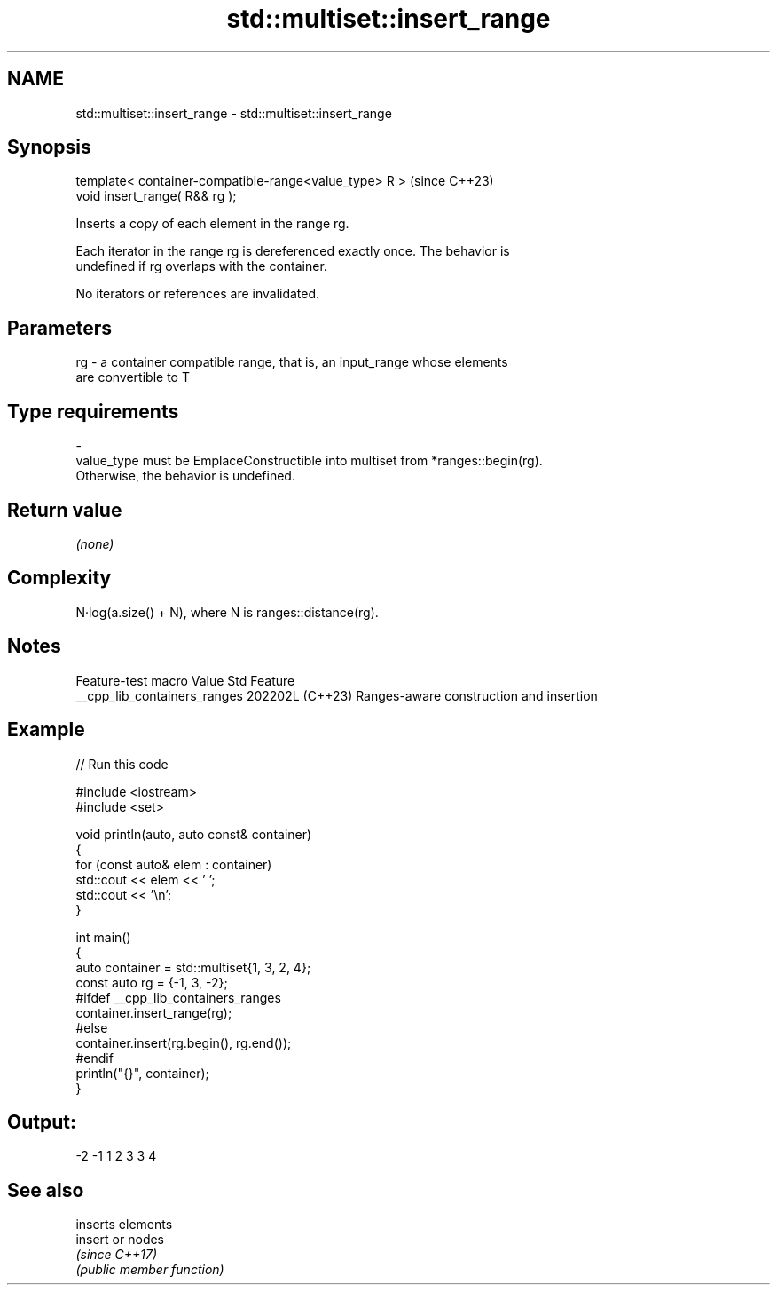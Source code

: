 .TH std::multiset::insert_range 3 "2024.06.10" "http://cppreference.com" "C++ Standard Libary"
.SH NAME
std::multiset::insert_range \- std::multiset::insert_range

.SH Synopsis
   template< container-compatible-range<value_type> R >  (since C++23)
   void insert_range( R&& rg );

   Inserts a copy of each element in the range rg.

   Each iterator in the range rg is dereferenced exactly once. The behavior is
   undefined if rg overlaps with the container.

   No iterators or references are invalidated.

.SH Parameters

   rg      -      a container compatible range, that is, an input_range whose elements
                  are convertible to T
.SH Type requirements
   -
   value_type must be EmplaceConstructible into multiset from *ranges::begin(rg).
   Otherwise, the behavior is undefined.

.SH Return value

   \fI(none)\fP

.SH Complexity

   N·log(a.size() + N), where N is ranges::distance(rg).

.SH Notes

       Feature-test macro       Value    Std                   Feature
   __cpp_lib_containers_ranges 202202L (C++23) Ranges-aware construction and insertion

.SH Example


// Run this code

 #include <iostream>
 #include <set>

 void println(auto, auto const& container)
 {
     for (const auto& elem : container)
         std::cout << elem << ' ';
     std::cout << '\\n';
 }

 int main()
 {
     auto container = std::multiset{1, 3, 2, 4};
     const auto rg = {-1, 3, -2};
 #ifdef __cpp_lib_containers_ranges
     container.insert_range(rg);
 #else
     container.insert(rg.begin(), rg.end());
 #endif
     println("{}", container);
 }

.SH Output:

 -2 -1 1 2 3 3 4

.SH See also

          inserts elements
   insert or nodes
          \fI(since C++17)\fP
          \fI(public member function)\fP
